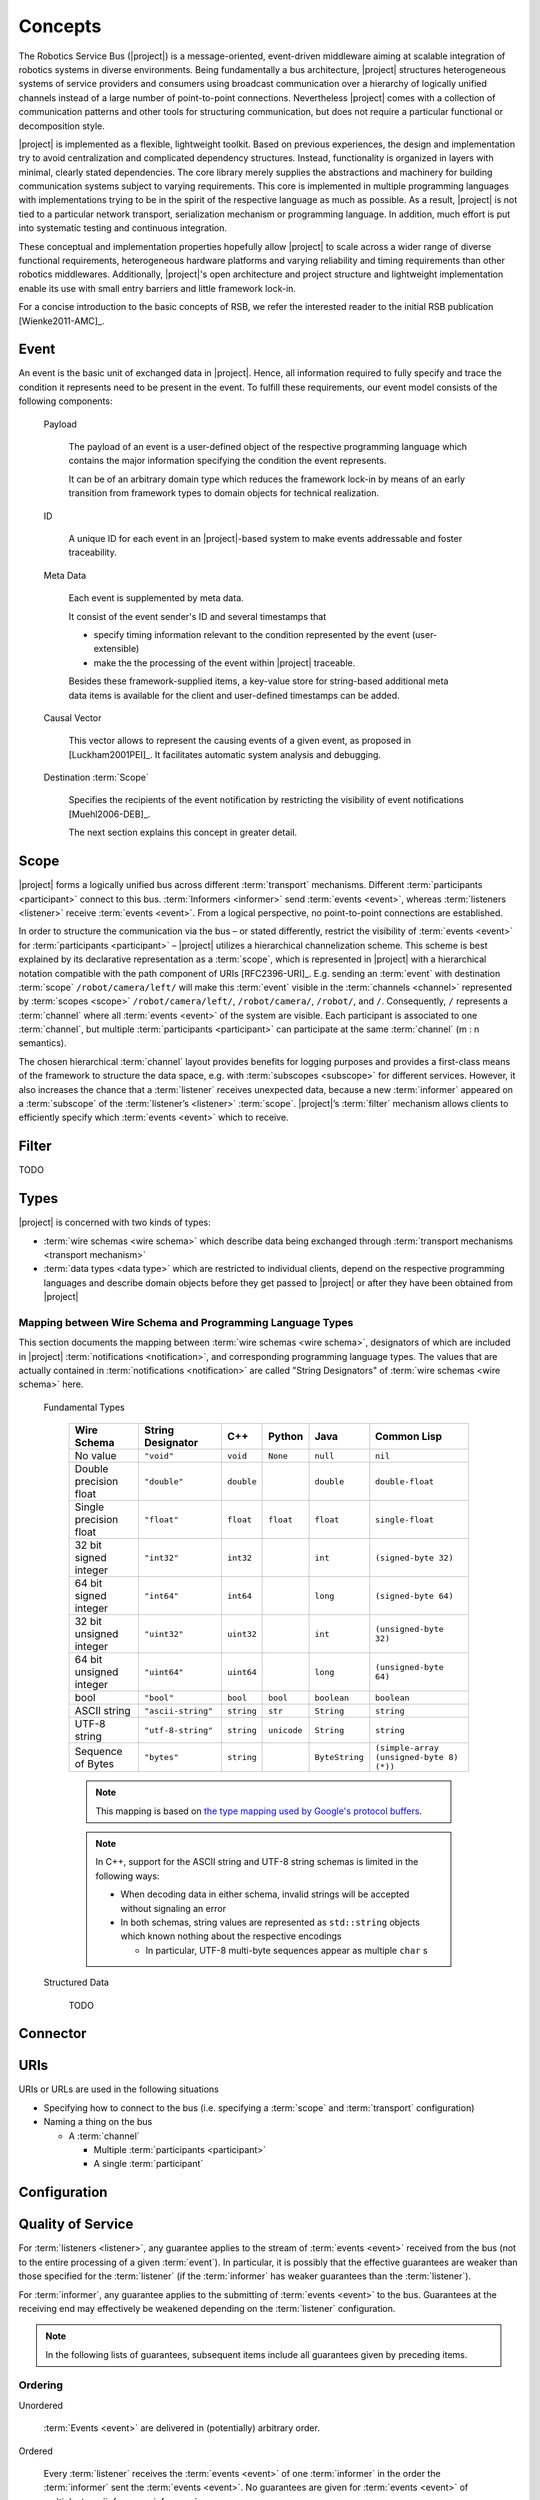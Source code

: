 ==========
 Concepts
==========

The Robotics Service Bus (|project|) is a message-oriented,
event-driven middleware aiming at scalable integration of robotics
systems in diverse environments. Being fundamentally a bus
architecture, |project| structures heterogeneous systems of service
providers and consumers using broadcast communication over a hierarchy
of logically unified channels instead of a large number of
point-to-point connections. Nevertheless |project| comes with a
collection of communication patterns and other tools for structuring
communication, but does not require a particular functional or
decomposition style.

|project| is implemented as a flexible, lightweight toolkit. Based on
previous experiences, the design and implementation try to avoid
centralization and complicated dependency structures. Instead,
functionality is organized in layers with minimal, clearly stated
dependencies. The core library merely supplies the abstractions and
machinery for building communication systems subject to varying
requirements. This core is implemented in multiple programming
languages with implementations trying to be in the spirit of the
respective language as much as possible. As a result, |project| is not
tied to a particular network transport, serialization mechanism or
programming language. In addition, much effort is put into systematic
testing and continuous integration.

These conceptual and implementation properties hopefully allow
|project| to scale across a wider range of diverse functional
requirements, heterogeneous hardware platforms and varying reliability
and timing requirements than other robotics middlewares. Additionally,
|project|'s open architecture and project structure and lightweight
implementation enable its use with small entry barriers and little
framework lock-in.

For a concise introduction to the basic concepts of RSB, we refer
the interested reader to the initial RSB publication [Wienke2011-AMC]_.

.. _event:

Event
=====

An event is the basic unit of exchanged data in |project|. Hence, all
information required to fully specify and trace the condition it
represents need to be present in the event. To fulfill these
requirements, our event model consists of the following components:

  Payload

    The payload of an event is a user-defined object of the respective
    programming language which contains the major information
    specifying the condition the event represents.

    It can be of an arbitrary domain type which reduces the framework
    lock-in by means of an early transition from framework types to
    domain objects for technical realization.

  ID

    A unique ID for each event in an |project|-based system to make
    events addressable and foster traceability.

  Meta Data

    Each event is supplemented by meta data.

    It consist of the event sender's ID and several timestamps that

    * specify timing information relevant to the condition represented
      by the event (user-extensible)
    * make the the processing of the event within |project| traceable.

    Besides these framework-supplied items, a key-value store for
    string-based additional meta data items is available for the
    client and user-defined timestamps can be added.

  Causal Vector

    This vector allows to represent the causing events of a given
    event, as proposed in [Luckham2001PEI]_.  It facilitates automatic
    system analysis and debugging.

  Destination :term:`Scope`

    Specifies the recipients of the event notification by restricting
    the visibility of event notifications [Muehl2006-DEB]_.

    The next section explains this concept in greater detail.


.. _scope:

Scope
=====

|project| forms a logically unified bus across different
:term:`transport` mechanisms. Different :term:`participants
<participant>` connect to this bus.  :term:`Informers <informer>` send
:term:`events <event>`, whereas :term:`listeners <listener>` receive
:term:`events <event>`. From a logical perspective, no point-to-point
connections are established.

In order to structure the communication via the bus – or stated
differently, restrict the visibility of :term:`events <event>` for
:term:`participants <participant>` – |project| utilizes a hierarchical
channelization scheme. This scheme is best explained by its
declarative representation as a :term:`scope`, which is represented in
|project| with a hierarchical notation compatible with the path
component of URIs [RFC2396-URI]_.  E.g. sending an :term:`event` with
destination :term:`scope` ``/robot/camera/left/`` will make this
:term:`event` visible in the :term:`channels <channel>` represented by
:term:`scopes <scope>` ``/robot/camera/left/``, ``/robot/camera/``,
``/robot/``, and ``/``. Consequently, ``/`` represents a
:term:`channel` where all :term:`events <event>` of the system are
visible. Each participant is associated to one :term:`channel`, but
multiple :term:`participants <participant>` can participate at the
same :term:`channel` (m : n semantics).

The chosen hierarchical :term:`channel` layout provides benefits for
logging purposes and provides a first-class means of the framework to
structure the data space, e.g. with :term:`subscopes <subscope>` for
different services. However, it also increases the chance that a
:term:`listener` receives unexpected data, because a new
:term:`informer` appeared on a :term:`subscope` of the
:term:`listener’s <listener>` :term:`scope`. |project|’s
:term:`filter` mechanism allows clients to efficiently specify which
:term:`events <event>` which to receive.

.. _filter:

Filter
======

TODO

.. _types:

Types
=====

|project| is concerned with two kinds of types:

* :term:`wire schemas <wire schema>` which describe data being
  exchanged through :term:`transport mechanisms <transport mechanism>`
* :term:`data types <data type>` which are restricted to individual
  clients, depend on the respective programming languages and describe
  domain objects before they get passed to |project| or after they
  have been obtained from |project|

Mapping between Wire Schema and Programming Language Types
----------------------------------------------------------

This section documents the mapping between :term:`wire schemas <wire
schema>`, designators of which are included in |project|
:term:`notifications <notification>`, and corresponding programming
language types. The values that are actually contained in
:term:`notifications <notification>` are called "String Designators"
of :term:`wire schemas <wire schema>` here.

  Fundamental Types

    ======================= ================== ==========  =========== ============== =========================================
    Wire Schema             String Designator  C++         Python      Java           Common Lisp
    ======================= ================== ==========  =========== ============== =========================================
    No value                ``"void"``         ``void``    ``None``    ``null``       ``nil``
    Double precision float  ``"double"``       ``double``              ``double``     ``double-float``
    Single precision float  ``"float"``        ``float``   ``float``   ``float``      ``single-float``
    32 bit signed integer   ``"int32"``        ``int32``               ``int``        ``(signed-byte 32)``
    64 bit signed integer   ``"int64"``        ``int64``               ``long``       ``(signed-byte 64)``
    32 bit unsigned integer ``"uint32"``       ``uint32``              ``int``        ``(unsigned-byte 32)``
    64 bit unsigned integer ``"uint64"``       ``uint64``              ``long``       ``(unsigned-byte 64)``
    bool                    ``"bool"``         ``bool``    ``bool``    ``boolean``    ``boolean``
    ASCII string            ``"ascii-string"`` ``string``  ``str``     ``String``     ``string``
    UTF-8 string            ``"utf-8-string"`` ``string``  ``unicode`` ``String``     ``string``
    Sequence of Bytes       ``"bytes"``        ``string``              ``ByteString`` ``(simple-array (unsigned-byte 8)  (*))``
    ======================= ================== ==========  =========== ============== =========================================

    .. note::

       This mapping is based on `the type mapping used by Google's
       protocol buffers
       <http://code.google.com/apis/protocolbuffers/docs/proto.html#scalar>`_.

    .. note::

       In C++, support for the ASCII string and UTF-8 string schemas is
       limited in the following ways:

       * When decoding data in either schema, invalid strings will be
         accepted without signaling an error

       * In both schemas, string values are represented as ``std::string``
         objects which known nothing about the respective encodings

         * In particular, UTF-8 multi-byte sequences appear as multiple
           ``char`` s



  Structured Data

    TODO

Connector
=========

.. _uri-schema:

URIs
====

.. seealso::

   :ref:`specification-uris`
     Specification for handling of URI in |project|.

URIs or URLs are used in the following situations

* Specifying how to connect to the bus (i.e. specifying a
  :term:`scope` and :term:`transport` configuration)
* Naming a thing on the bus

  * A :term:`channel`

    * Multiple :term:`participants <participant>`
    * A single :term:`participant`

.. _configuration:

Configuration
=============

.. seealso::

   :ref:`specification-config`
     Specification for the configuration of |project|.

Quality of Service
==================

For :term:`listeners <listener>`, any guarantee applies to the stream
of :term:`events <event>` received from the bus (not to the entire
processing of a given :term:`event`). In particular, it is possibly
that the effective guarantees are weaker than those specified for the
:term:`listener` (if the :term:`informer` has weaker guarantees than
the :term:`listener`).

For :term:`informer`, any guarantee applies to the submitting of
:term:`events <event>` to the bus. Guarantees at the receiving end may
effectively be weakened depending on the :term:`listener`
configuration.

.. note::

   In the following lists of guarantees, subsequent items include all
   guarantees given by preceding items.

Ordering
--------

Unordered

  :term:`Events <event>` are delivered in (potentially) arbitrary
  order.

Ordered

  Every :term:`listener` receives the :term:`events <event>` of one
  :term:`informer` in the order the :term:`informer` sent the
  :term:`events <event>`. No guarantees are given for :term:`events
  <event>` of multiple :term:`informers <informer>`.

Independently of the requested ordering, no relations are guaranteed
between :term:`events <event>` arriving at distinct :term:`listeners
<listener>`.

Reliability
-----------

Unreliable

  :term:`Events <event>` may be dropped and not be visible to a
  :term:`listener`.

Reliable

  :term:`Events <event>` are guaranteed to be delivered. An error is
  signaled when :term:`events <event>` cannot be delivered.

Threading
=========

:term:`Informers <informer>` are thread-safe.

:term:`Listener` are thread-safe. This implies:

* Adding/Removing :term:`filters <filter>` from arbitrary threads is
  allowed, but does not affect already registered :term:`handlers
  <handler>`.

  The changed :term:`filters <filter>` will be applied at some point
  in time, which may be much later than the method call.

* Adding/Removing :term:`handlers <handler>` from arbitrary threads is
  possible.

  Existing :term:`handlers <handler>` will not notice any effect with
  respect to the stream of incoming :term:`events <event>`.

  For the added/removed :term:`handler`, there is no guarantee that it
  will be called immediately / will not be called anymore when the
  add/remove method call returns. However, a flag can be set to
  achieve these guarantees.
